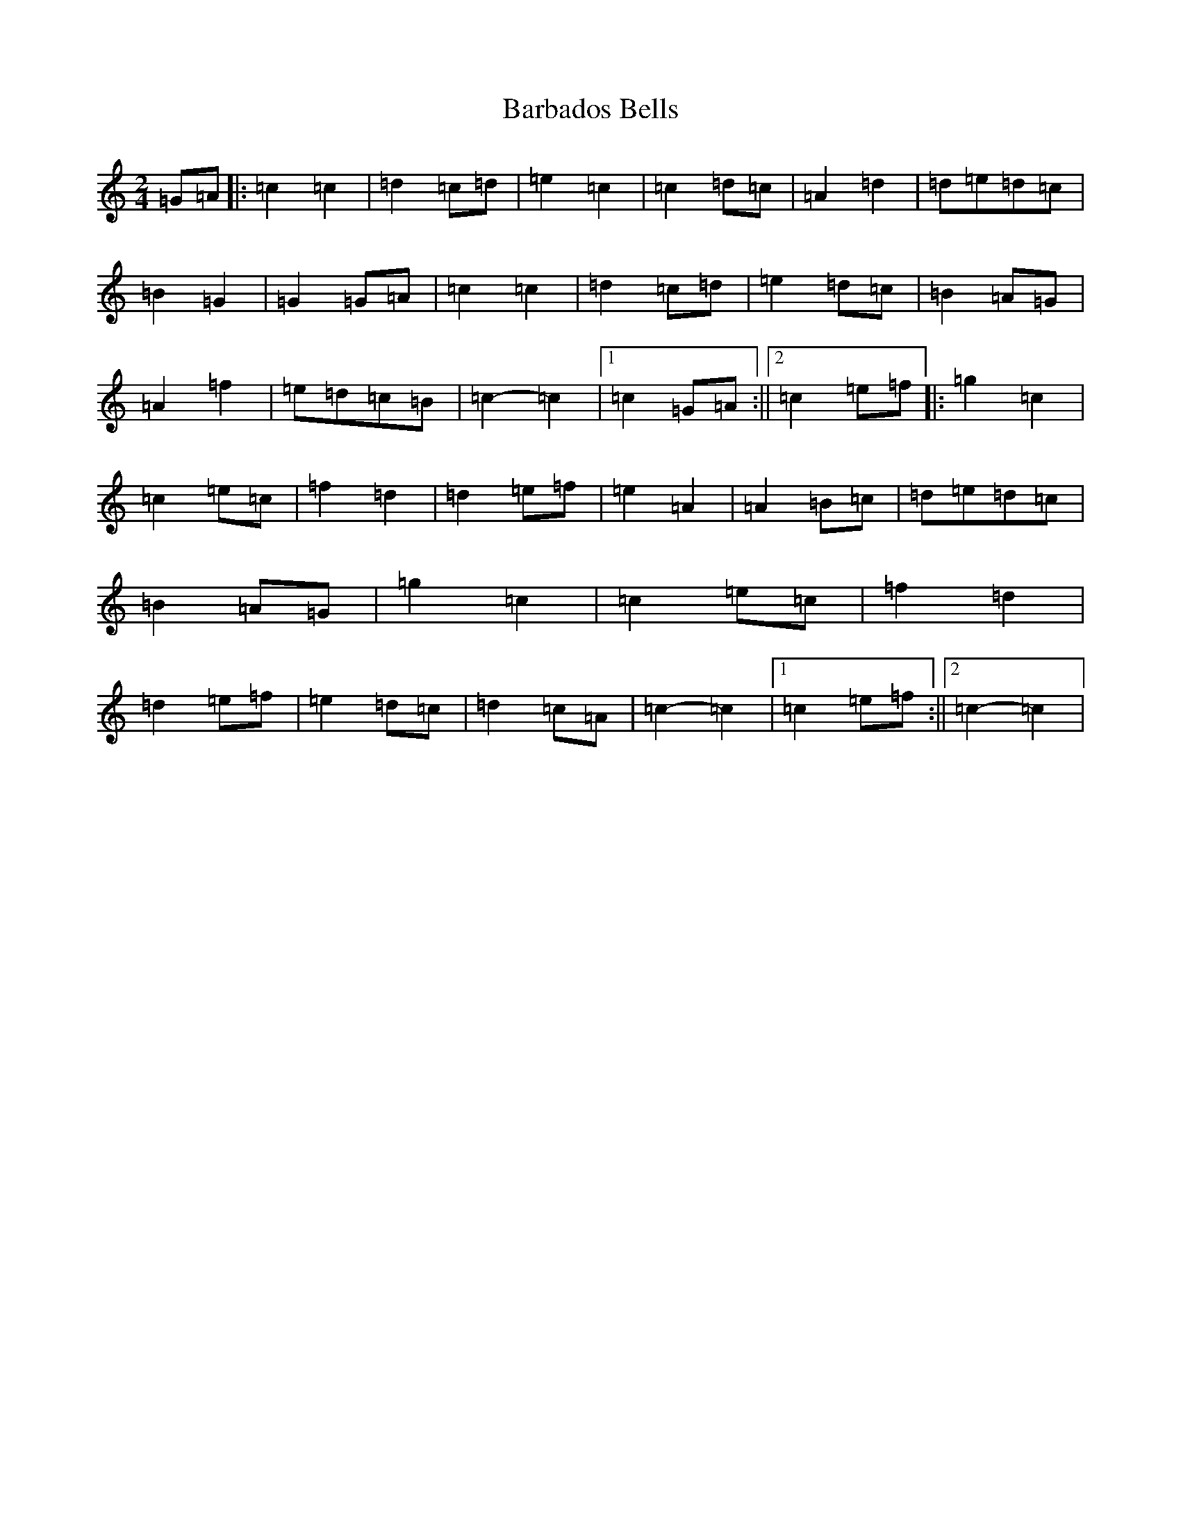 X: 1418
T: Barbados Bells
S: https://thesession.org/tunes/9573#setting9573
R: march
M:2/4
L:1/8
K: C Major
=G=A|:=c2=c2|=d2=c=d|=e2=c2|=c2=d=c|=A2=d2|=d=e=d=c|=B2=G2|=G2=G=A|=c2=c2|=d2=c=d|=e2=d=c|=B2=A=G|=A2=f2|=e=d=c=B|=c2-=c2|1=c2=G=A:||2=c2=e=f|:=g2=c2|=c2=e=c|=f2=d2|=d2=e=f|=e2=A2|=A2=B=c|=d=e=d=c|=B2=A=G|=g2=c2|=c2=e=c|=f2=d2|=d2=e=f|=e2=d=c|=d2=c=A|=c2-=c2|1=c2=e=f:||2=c2-=c2|